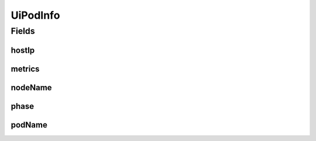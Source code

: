 .. java:import:: lombok Builder

.. java:import:: lombok Data

UiPodInfo
=========

.. java:package:: io.github.ust.mico.core.dto
   :noindex:

.. java:type:: @Data @Builder public class UiPodInfo

Fields
------
hostIp
^^^^^^

.. java:field::  String hostIp
   :outertype: UiPodInfo

metrics
^^^^^^^

.. java:field::  UiPodMetrics metrics
   :outertype: UiPodInfo

nodeName
^^^^^^^^

.. java:field::  String nodeName
   :outertype: UiPodInfo

phase
^^^^^

.. java:field::  String phase
   :outertype: UiPodInfo

podName
^^^^^^^

.. java:field::  String podName
   :outertype: UiPodInfo

